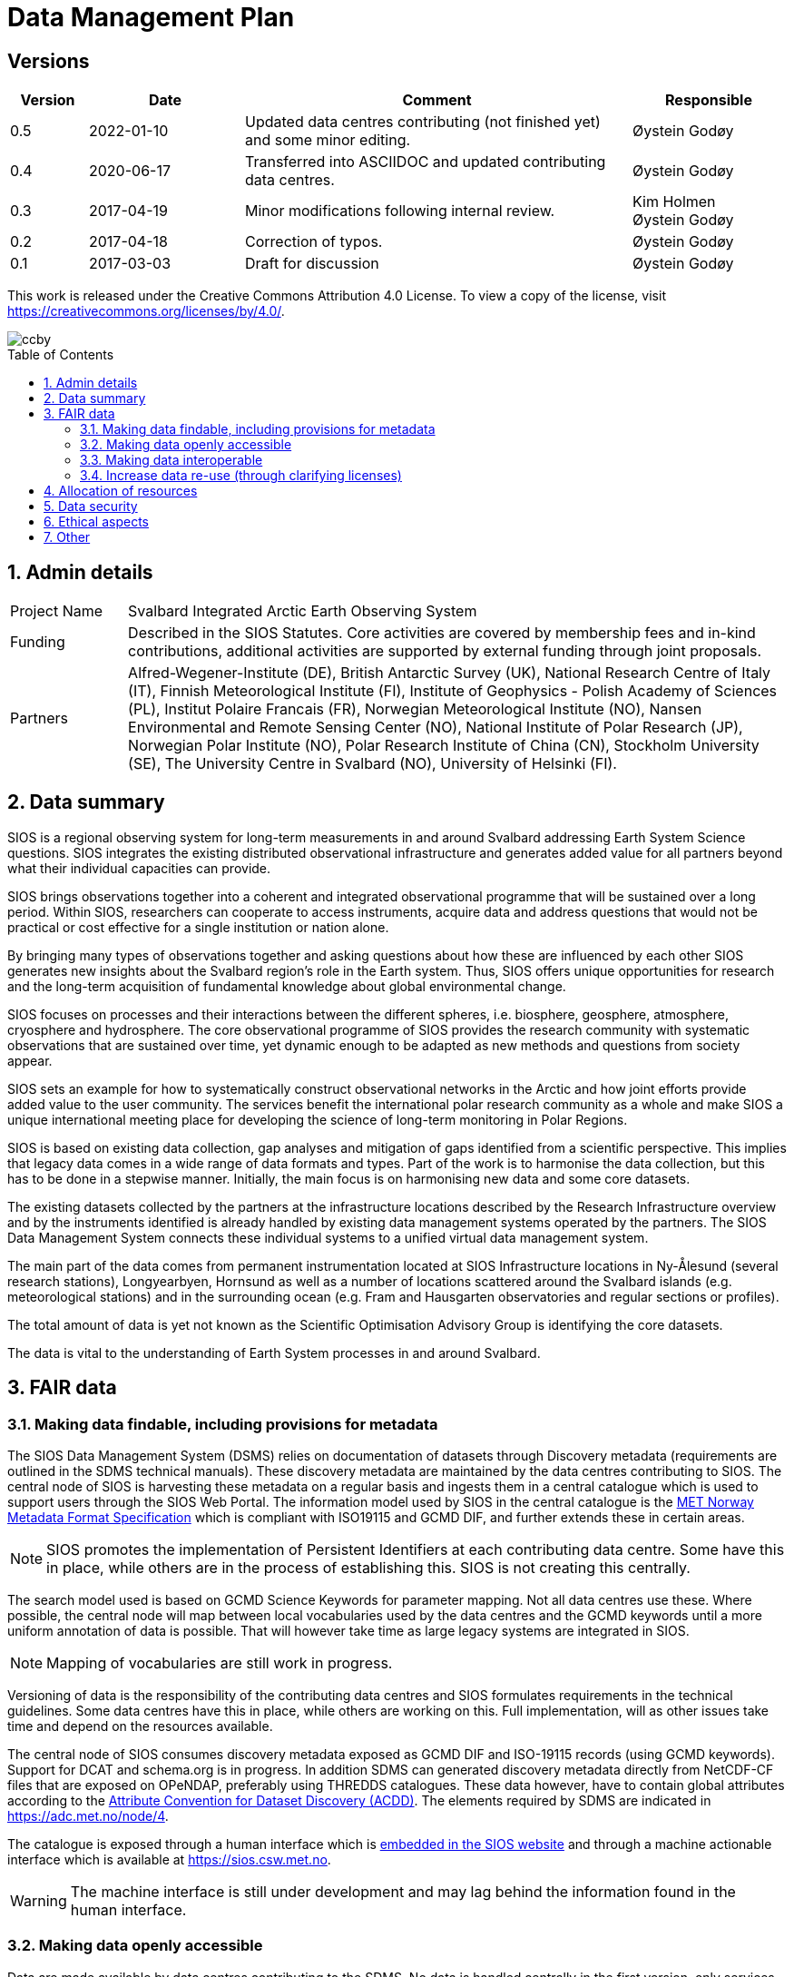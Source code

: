:doctype: article
:pdf-folio-placement: physical
//:title-logo-image: image::Pictures/100002010000064000000416954AF1BF569C4DD3.png[pdfwidth=15cm,align=right]
:sectanchors:
:toc: macro
:toclevels: 4
:sectnums:
:sectnumlevels: 6
:chapter-label:
:xrefstyle: short
:title-page:
= Data Management Plan
:title-page-background-image: image::Pictures/sios-fc.png[]

<<<

[discrete]

== Versions

[cols=">1,^2,5,2",]
|==================================================================
|Version |Date |Comment |Responsible

|0.5 |2022-01-10 |Updated data centres contributing (not finished yet) and some minor editing. |Øystein Godøy
|0.4 |2020-06-17 |Transferred into ASCIIDOC and updated contributing data centres.|Øystein Godøy
|0.3 |2017-04-19 |Minor modifications following internal review. a| Kim Holmen +
Øystein Godøy
|0.2 |2017-04-18 |Correction of typos. |Øystein Godøy
|0.1 |2017-03-03 |Draft for discussion |Øystein Godøy
|==================================================================

This work is released under the Creative Commons Attribution 4.0 License. To view a copy of the license, visit https://creativecommons.org/licenses/by/4.0/. 

image::Pictures/ccby.png[]

<<<

toc::[]

<<<

== Admin details

[cols="15%,~",]
|=======================================================================

>|Project Name |Svalbard Integrated Arctic Earth Observing System

>|Funding |Described in the SIOS Statutes. Core activities are covered by
membership fees and in-kind contributions, additional activities are
supported by external funding through joint proposals.

>|Partners |Alfred-Wegener-Institute (DE), British Antarctic Survey (UK),
National Research Centre of Italy (IT), Finnish Meteorological Institute
(FI), Institute of Geophysics - Polish Academy of Sciences (PL),
Institut Polaire Francais (FR), Norwegian Meteorological Institute (NO),
Nansen Environmental and Remote Sensing Center (NO), National Institute
of Polar Research (JP), Norwegian Polar Institute (NO), Polar Research
Institute of China (CN), Stockholm University (SE), The University
Centre in Svalbard (NO), University of Helsinki (FI).
|=======================================================================

// TODO: Remember to update partner list

== Data summary

SIOS is a regional observing system for long-term measurements in and
around Svalbard addressing Earth System Science questions. SIOS
integrates the existing distributed observational infrastructure and
generates added value for all partners beyond what their individual
capacities can provide.

SIOS brings observations together into a coherent and integrated
observational programme that will be sustained over a long period.
Within SIOS, researchers can cooperate to access instruments, acquire
data and address questions that would not be practical or cost effective
for a single institution or nation alone.

By bringing many types of observations together and asking questions
about how these are influenced by each other SIOS generates new insights
about the Svalbard region’s role in the Earth system. Thus, SIOS offers
unique opportunities for research and the long-term acquisition of
fundamental knowledge about global environmental change.

SIOS focuses on processes and their interactions between the different
spheres, i.e. biosphere, geosphere, atmosphere, cryosphere and
hydrosphere. The core observational programme of SIOS provides the
research community with systematic observations that are sustained over
time, yet dynamic enough to be adapted as new methods and questions from
society appear.

SIOS sets an example for how to systematically construct observational
networks in the Arctic and how joint efforts provide added value to the
user community. The services benefit the international polar research
community as a whole and make SIOS a unique international meeting place
for developing the science of long-term monitoring in Polar Regions.

SIOS is based on existing data collection, gap analyses and mitigation
of gaps identified from a scientific perspective. This implies that
legacy data comes in a wide range of data formats and types. Part of the
work is to harmonise the data collection, but this has to be done in a
stepwise manner. Initially, the main focus is on harmonising new data
and some core datasets.

The existing datasets collected by the partners at the infrastructure
locations described by the Research Infrastructure overview and by the
instruments identified is already handled by existing data management
systems operated by the partners. The SIOS Data Management System
connects these individual systems to a unified virtual data management
system.

The main part of the data comes from permanent instrumentation located
at SIOS Infrastructure locations in Ny-Ålesund (several research
stations), Longyearbyen, Hornsund as well as a number of locations
scattered around the Svalbard islands (e.g. meteorological stations) and
in the surrounding ocean (e.g. Fram and Hausgarten observatories and
regular sections or profiles).

The total amount of data is yet not known as the Scientific Optimisation
Advisory Group is identifying the core datasets.

//The diversity of data handled by SIOS implies that a full overview is not possible in the current situation. However, SIOS is promoting utilisation of standards. One example is encoding of geophysical data using NetCDF following the Climate and Forecast convention. There are however issues with many of the standards and these issues have to be addressed by the SIOS Data Management System Working Group as the system evolves.

The data is vital to the understanding of Earth System processes in and
around Svalbard.

== FAIR data

=== Making data findable, including provisions for metadata

The SIOS Data Management System (DSMS) relies on documentation of datasets through Discovery metadata (requirements are outlined in the SDMS technical manuals). These discovery metadata are maintained by the data centres contributing to SIOS. The central node of SIOS is harvesting these metadata on a regular basis and ingests them in a central catalogue which is used to support users through the SIOS Web Portal. The information model used by SIOS in the central catalogue is the https://htmlpreview.github.io/?https://github.com/metno/mmd/blob/master/doc/mmd-specification.html[MET Norway Metadata Format Specification] which is compliant with ISO19115 and GCMD DIF, and further extends these in certain areas.

NOTE: SIOS promotes the implementation of Persistent Identifiers at each contributing data centre. Some have this in place, while others are in the process of establishing this. SIOS is not creating this centrally.

The search model used is based on GCMD Science Keywords for parameter mapping. Not all data centres use these. Where possible, the central node will map between local vocabularies used by the data centres and the GCMD keywords until a more uniform annotation of data is possible. That will however take time as large legacy systems are integrated in SIOS.

NOTE: Mapping of vocabularies are still work in progress.

Versioning of data is the responsibility of the contributing data centres and SIOS formulates requirements in the technical guidelines. Some data centres have this in place, while others are working on this. Full implementation, will as other issues take time and depend on the resources available.

The central node of SIOS consumes discovery metadata exposed as GCMD DIF and ISO-19115 records (using GCMD keywords). Support for DCAT and schema.org is in progress. In addition SDMS can generated discovery metadata directly from NetCDF-CF files that are exposed on OPeNDAP, preferably using THREDDS catalogues. These data however, have to contain global attributes according to the http://wiki.esipfed.org/index.php/Attribute_Convention_for_Data_Discovery_1-3[Attribute Convention for Dataset Discovery (ACDD)]. The elements required by SDMS are indicated in https://adc.met.no/node/4. 

The catalogue is exposed through a human interface which is https://sios-svalbard.org/metsis/search[embedded in the SIOS website] and through a machine actionable interface which is available at https://sios.csw.met.no. 

WARNING: The machine interface is still under development and may lag behind the information found in the human interface.

=== Making data openly accessible

//All metadata will be available through a search interface integrated in the SIOS web portal. Some data may have access restrictions (as the data policy also opens for). These will be handled accordingly by the responsible data centre. In the long perspective Single Sign On is planned, but this is not feasible within the resources available initially.

Data are made available by data centres contributing to the SDMS. No data is handled centrally in the first version, only services towards data. Initially a wide range of access solutions and formats will be supported, but for specific datasets like the https://sios-svalbard.org/CoreData[SIOS Core Data (SCD)], harmonised encoding and access mechanisms are requiredfootnote:[The SCD specifications are still under development.]. The SIOS Data Management Working Group is however developing technical guidelines addressing this issue as well. Implementation will have to be stepwise and at different speeds for the different data centres.

Methods and software for accessing data is described in the SIOS Interoperability Guidelines. These relies on internationally accepted open standards which have a wide range of open software tools available. The central system for dataset discovery is developed under a GNU General Public License version 2 or higher. Some parts are published under GNU Lesser General Public License version 2.1 or higher.

The https://sios-svalbard.org/sites/sios-svalbard.org/files/common/SIOS_Data_Policy.pdf[SIOS Data Policy] promotes free and open data. As a general rule, discovery metadata are only provided where actual data are available online, although exceptions may occur.

Datasets with restrictions are initially handled by the responsible data centre. Generally the metadata will be searchable and contain information on how to request access to the dataset.

NOTE: Metadata and data for the datasets are maintained by the responsible data centres, metadata supporting unified search is harvested and ingested in the central node. 

=== Making data interoperable

The current situation for the legacy datasets of SIOS is that there is no common level of interoperability at the data level. The primary focus of SIOS is to establish interoperability at the discovery metadata level. This is in good progress and the results is viewed in the Data Access Point embedded in the SIOS website. At the data level, interoperability is in progress for SCD which are prioritised. The technical requirements for both are outlined in the SDMS Interoperability guidelines. The reason why SCD are prioritised for this is that proper interoperability is required to ensure seamless integration of SCD data from various providers. This in support of Earth System Science.

NOTE: SDMS is promoting the use of NetCDF following the Climate and Forecast Conventions and Darwin Core Archives for SCD. This ensures standardised structures and semantics.

For the interoperability aspect of SIOS to further evolve will require substantial support through dedicated resources. A very good example of what can be achieved was the SIOS Core data Curation call of 2021 that focused on increased harmonisation of the way SCD are published.

A system for semantic translation of annotated discovery metadata content is under development, but many of the controlled vocabularies are not available in machine readable form, neither have they been compared with other vocabularies (whether within or external to the discipline in question). This is work in progress. Relevant efforts of Research Data Alliance, ENVRIPlus and WMO are followed.

=== Increase data re-use (through clarifying licenses)

//The SIOS Data Policy promotes free and open data sharing. However, while the data policy outlines the general rules of sharing data, a license describes the specific requirements for a dataset. Within SIOS each dataset will have a license. The SIOS recommendation is to use https://creativecommons.org/licenses/[Creative Commons] attribution for data.

According to the current version of the Data Policy:
____
SIOS data delivered in a timely manner means delivery of data without
un-due delay. Any delay, due or un-due, shall not be longer than one
year. Discovery metadata shall be delivered immediately.
____

Referring to the SIOS Data Policy, SIOS is promoting free and open access to data. Some data may have constraints and may be available to members only initially. If SIOS is to be terminated, data are still maintained by the contributing data centres and availability of data depends on the resources and priorities of those data centres.

IMPORTANT: SIOS promotes the usage of the  https://creativecommons.org/licenses/[Creative Commons Attribution 4.0 license] on all data.

== Allocation of resources

In the current situation, as the SIOS infrastructure is being developed, there is no overview of the total costs for making SIOS data FAIR. SIOS relies on existing data centres which often have FAIR elements implemented at the discovery metadata level. At the dataset level very few data centres comply with the FAIR principles. 

Activities within the SIOS Data Management System (SDMS) are coordinated through the https://sios-svalbard.org/SDMSWG[SDMS Working Group] which every year plans for the work to be undertaken and the resources needed in a work plan that is submitted to the SIOS Board of Directors and finally approved by the General Assembly. The SDMS WG has members from most of the partner data centres contributing and reports to the SIOS Board of Directors and eventually the General Assembly. The SDMS WG has approximately 20 membersfootnote:[The number of members fluctuates.], not all are active. 

The SDMS WG is chaired by Stein Tronstad and Marcin Wichorowski, the SIOS Data Manager acts as secretary for the group and the SIOS Data and Integration Officer acts as liaison with the scientific community, in addition to the relations already established internally by partners. 

The partner data centres involved in development of SDMS, and their respective members of the SIOS Data Management System Working Group are listed below.

[cols=">25,^10,~,~,~",]
|=======================================================================
|Name |Country |URL | Responsible | Comment

|Arctic Data Archive System |JP |https://ads.nipr.ac.jp/ |Hironori
Yabuki |Discovery metadata interoperability interfaces are available. This data centre is regularly harvested.

|Arctic Data Centre |NO |http://adc.met.no/ |Øystein Godøy
|Discovery metadata interoperability interfaces are available. Data are served according to the Interoperability Guidelines. This subsystem is connected to the WMO Information System and the data centre is regularly harvested. 

|AWI/PANGAEA |DE |http://pangaea.de/ |NA |Discovery metadata interoperability interfaces are available. This subsystem is a member of ICSU World Data System and is regularly harvested.

|IGPAS |PL | |Jakub Przewalski |Discovery metadata are embedded in the datasets exposed, discover metadata interfaces are under implementation. Interfaces are currently undergoing testing. 

|IOPAN |PL |https://geo1.iopan.pl |Marcin Wichorowski |Discovery metadata interoperability interfaces are available, integration of data sources according to the Interoperability Guidelines is in progress. The data centre is regularly harvested, but ingestion is still under testing.

|Italian Arctic Data Center (IADC) |IT
|https://metadata.iadc.cnr.i |Angelo Viola +
Giulio Verazzo|Discovery metadata interoperability interfaces are available, integration of data sources according to the Interoperability Guidelines in in progress. The data centre is regularly harvested, but ingestion is still under testing.

|NILU |NO |http://ebas.nilu.no/ |Markus Fiebig |Discovery metadata interoperability interfaces are available. Data are served according to the Interoperability Guidelines. This subsystem is connected to the WMO Information System and is regularly harvested.

|Norwegian Marine Data Centre |NO |http://www.nmdc.no/ |Arnfinn Morvik
|Discovery metadata interfaces are available. This subsystem is a national
e-infrastructure in Norway and is regularly harvested.

|Norwegian Polar Institute |NO |http://data.npolar.no/ |Stein Tronstad
|Discovery metadata interoperability interfaces are available. This data centre is regularly harvested.

|Nansen Environmental and Remote Sensing Center |NO |http://metadata.nersc.no/ |Torill Hamre |Discovery metadata interoperability interfaces are available and data are served according to the interoperability guidelines. This data centre is regularly harvested.

|University of Silesia |PL |http://ppdb.us.edu.pl/ |Łukasz Małarzweski |Discovery metadata interoperability interfaces are available, integration of data sources according to the Interoperability Guidelines is in progress. This data centre is regularly harvested.
|=======================================================================

In the current situation SIOS has no overview of the costs of long term preservation of data. As mentioned, SIOS is built upon existing data streams and data centres. Thus these data are not only used for SIOS and would be preserved anyway.

Concerning the value of data preservation, observations are priceless for understanding our environment, and once lost, cannot be regenerated.

== Data security

Most of the data generated by the SIOS related infrastructure are open. SIOS is working to establish secure connections between data centres and data consumers to ensure that correct decisions can be made using data. However, data from third parties will also be made available, for these data there is limited room for SIOS to ensure integrity and security of data.

NOTE: SIOS promotes usage of secure communication at all end points connected to SDMS. The central node utilises secure HTTP, but not all contributing data centres support this yet. This is expected to evolve during the implementation.

Initially SIOS relies on the data quality assurance processes implemented at each contributing data centre and by the Principal Investigators involved. Concerning the scientific quality of SIOS output, this depends on the data used and is monitored by the Science Optimisation and Advisory Group. The Science Optimisation Advisory Group will recommend actions or evaluations to be performed by the Data management working group. 

In order to further improve the integrity of data served, the information model used for discovery metadata has room for checksums on datasets, however there is no universal approach to conveying this as it is today and for data served through web services it doesn't help. 

As long as SIOS operates the intention is to make observations available at any time. For numerical simulations or analysed products, the norm is preservation for 10 years, but within SIOS this is subject to the decision of the Science Optimisation Advisory Group.

== Ethical aspects

Ethical aspects are handled according to the SIOS Data Policy. On a general basis SDMS is primarily handling non sensitive data, but SIOS follows the principle of "as open as possible, as closed as necessary".

== Other

None known yet.
